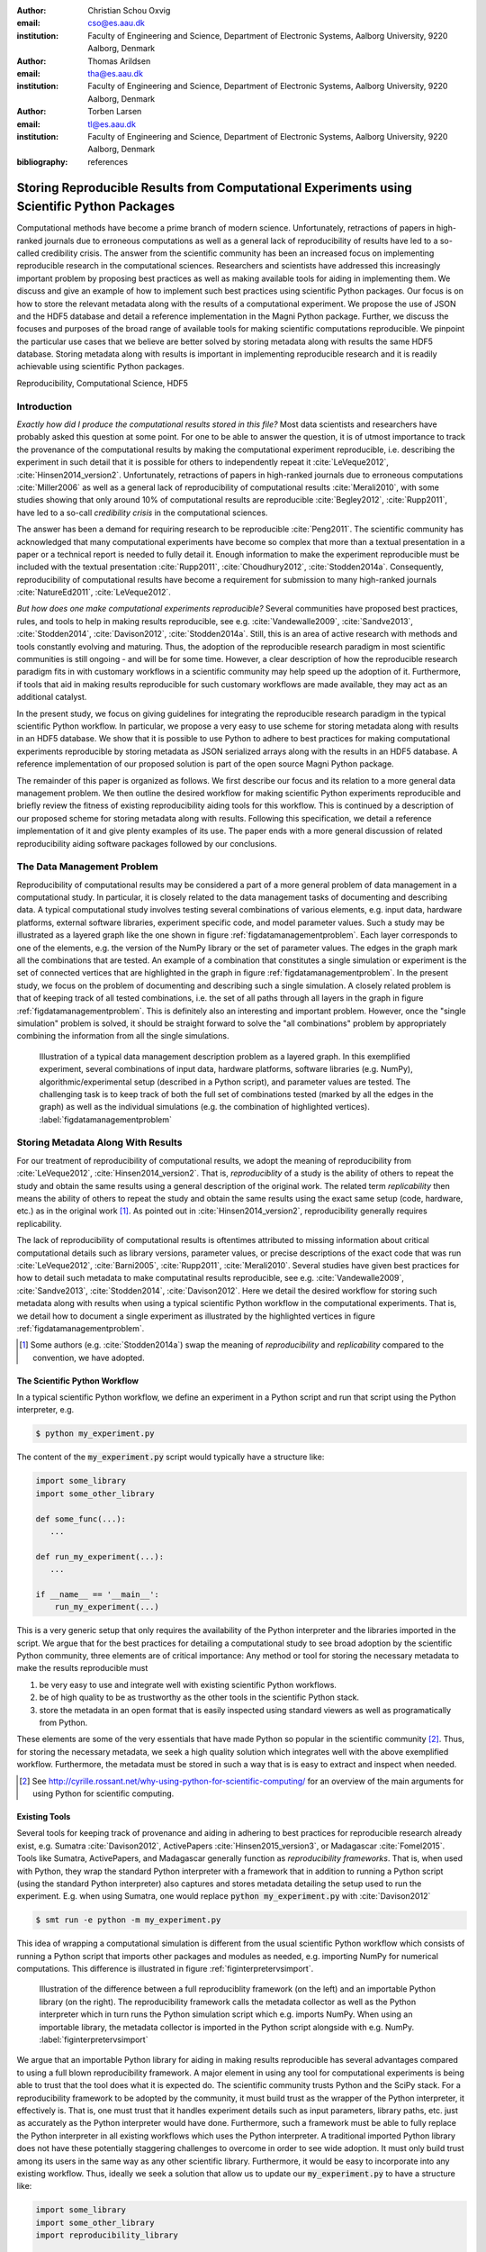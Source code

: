 :author: Christian Schou Oxvig
:email: cso@es.aau.dk
:institution: Faculty of Engineering and Science, Department of Electronic Systems, Aalborg University, 9220 Aalborg, Denmark

:author: Thomas Arildsen
:email: tha@es.aau.dk
:institution: Faculty of Engineering and Science, Department of Electronic Systems, Aalborg University, 9220 Aalborg, Denmark

:author: Torben Larsen
:email: tl@es.aau.dk
:institution: Faculty of Engineering and Science, Department of Electronic Systems, Aalborg University, 9220 Aalborg, Denmark

:bibliography: references

--------------------------------------------------------------------------------------------
Storing Reproducible Results from Computational Experiments using Scientific Python Packages
--------------------------------------------------------------------------------------------

.. class:: abstract

  Computational methods have become a prime branch of modern science. Unfortunately, retractions of papers in high-ranked journals due to erroneous computations as well as a general lack of reproducibility of results have led to a so-called credibility crisis. The answer from the scientific community has been an increased focus on implementing reproducible research in the computational sciences. Researchers and scientists have addressed this increasingly important problem by proposing best practices as well as making available tools for aiding in implementing them. We discuss and give an example of how to implement such best practices using scientific Python packages. Our focus is on how to store the relevant metadata along with the results of a computational experiment. We propose the use of JSON and the HDF5 database and detail a reference implementation in the Magni Python package. Further, we discuss the focuses and purposes of the broad range of available tools for making scientific computations reproducible. We pinpoint the particular use cases that we believe are better solved by storing metadata along with results the same HDF5 database. Storing metadata along with results is important in implementing reproducible research and it is readily achievable using scientific Python packages.

.. class:: keywords

  Reproducibility, Computational Science, HDF5

Introduction
------------
*Exactly how did I produce the computational results stored in this file?* Most data scientists and researchers have probably asked this question at some point. For one to be able to answer the question, it is of utmost importance to track the provenance of the computational results by making the computational experiment reproducible, i.e. describing the experiment in such detail that it is possible for others to independently repeat it :cite:`LeVeque2012`, :cite:`Hinsen2014_version2`. Unfortunately, retractions of papers in high-ranked journals due to erroneous computations :cite:`Miller2006` as well as a general lack of reproducibility of computational results :cite:`Merali2010`, with some studies showing that only around 10% of computational results are reproducible :cite:`Begley2012`, :cite:`Rupp2011`, have led to a so-call *credibility crisis* in the computational sciences.

The answer has been a demand for requiring research to be reproducible :cite:`Peng2011`. The scientific community has acknowledged that many computational experiments have become so complex that more than a textual presentation in a paper or a technical report is needed to fully detail it. Enough information to make the experiment reproducible must be included with the textual presentation :cite:`Rupp2011`, :cite:`Choudhury2012`, :cite:`Stodden2014a`. Consequently, reproducibility of computational results have become a requirement for submission to many high-ranked journals :cite:`NatureEd2011`, :cite:`LeVeque2012`.

*But how does one make computational experiments reproducible?* Several communities have proposed best practices, rules, and tools to help in making results reproducible, see e.g. :cite:`Vandewalle2009`, :cite:`Sandve2013`, :cite:`Stodden2014`, :cite:`Davison2012`, :cite:`Stodden2014a`. Still, this is an area of active research with methods and tools constantly evolving and maturing. Thus, the adoption of the reproducible research paradigm in most scientific communities is still ongoing - and will be for some time. However, a clear description of how the reproducible research paradigm fits in with customary workflows in a scientific community may help speed up the adoption of it. Furthermore, if tools that aid in making results reproducible for such customary workflows are made available, they may act as an additional catalyst. 

In the present study, we focus on giving guidelines for integrating the reproducible research paradigm in the typical scientific Python workflow. In particular, we propose a very easy to use scheme for storing metadata along with results in an HDF5 database. We show that it is possible to use Python to adhere to best practices for making computational experiments reproducible by storing metadata as JSON serialized arrays along with the results in an HDF5 database. A reference implementation of our proposed solution is part of the open source Magni Python package.

The remainder of this paper is organized as follows. We first describe our focus and its relation to a more general data management problem. We then outline the desired workflow for making scientific Python experiments reproducible and briefly review the fitness of existing reproducibility aiding tools for this workflow. This is continued by a description of our proposed scheme for storing metadata along with results. Following this specification, we detail a reference implementation of it and give plenty examples of its use. The paper ends with a more general discussion of related reproducibility aiding software packages followed by our conclusions.

The Data Management Problem
---------------------------
Reproducibility of computational results may be considered a part of a more general problem of data management in a computational study. In particular, it is closely related to the data management tasks of documenting and describing data. A typical computational study involves testing several combinations of various elements, e.g. input data, hardware platforms, external software libraries, experiment specific code, and model parameter values. Such a study may be illustrated as a layered graph like the one shown in figure :ref:`figdatamanagementproblem`. Each layer corresponds to one of the elements, e.g. the version of the NumPy library or the set of parameter values. The edges in the graph mark all the combinations that are tested. An example of a combination that constitutes a single simulation or experiment is the set of connected vertices that are highlighted in the graph in figure :ref:`figdatamanagementproblem`. In the present study, we focus on the problem of documenting and describing such a single simulation. A closely related problem is that of keeping track of all tested combinations, i.e. the set of all paths through all layers in the graph in figure :ref:`figdatamanagementproblem`. This is definitely also an interesting and important problem. However, once the "single simulation" problem is solved, it should be straight forward to solve the "all combinations" problem by appropriately combining the information from all the single simulations.

.. figure:: data_management_problem.png

   Illustration of a typical data management description problem as a layered graph. In this exemplified experiment, several combinations of input data, hardware platforms, software libraries (e.g. NumPy), algorithmic/experimental setup (described in a Python script), and parameter values are tested. The challenging task is to keep track of both the full set of combinations tested (marked by all the edges in the graph) as well as the individual simulations (e.g. the combination of highlighted vertices). :label:`figdatamanagementproblem`

Storing Metadata Along With Results
-----------------------------------
For our treatment of reproducibility of computational results, we adopt the meaning of reproducibility from :cite:`LeVeque2012`, :cite:`Hinsen2014_version2`. That is, *reproduciblity* of a study is the ability of others to repeat the study and obtain the same results using a general description of the original work. The related term *replicability* then means the ability of others to repeat the study and obtain the same results using the exact same setup (code, hardware, etc.) as in the original work [#]_. As pointed out in :cite:`Hinsen2014_version2`, reproducibility generally requires replicability.

The lack of reproducibility of computational results is oftentimes attributed to missing information about critical computational details such as library versions, parameter values, or precise descriptions of the exact code that was run :cite:`LeVeque2012`, :cite:`Barni2005`, :cite:`Rupp2011`, :cite:`Merali2010`. Several studies have given best practices for how to detail such metadata to make computatinal results reproducible, see e.g. :cite:`Vandewalle2009`, :cite:`Sandve2013`, :cite:`Stodden2014`, :cite:`Davison2012`. Here we detail the desired workflow for storing such metadata along with results when using a typical scientific Python workflow in the computational experiments. That is, we detail how to document a single experiment as illustrated by the highlighted vertices in figure :ref:`figdatamanagementproblem`.

.. [#] Some authors (e.g. :cite:`Stodden2014a`) swap the meaning of *reproducibility* and *replicability* compared to the convention, we have adopted.

The Scientific Python Workflow
******************************
In a typical scientific Python workflow, we define an experiment in a Python script and run that script using the Python interpreter, e.g.

.. code-block:: bash

   $ python my_experiment.py

The content of the :code:`my_experiment.py` script would typically have a structure like:

.. code-block:: python

   import some_library
   import some_other_library

   def some_func(...):
      ...

   def run_my_experiment(...):
      ...

   if __name__ == '__main__':
       run_my_experiment(...)

This is a very generic setup that only requires the availability of the Python interpreter and the libraries imported in the script. We argue that for the best practices for detailing a computational study to see broad adoption by the scientific Python community, three elements are of critical importance: Any method or tool for storing the necessary metadata to make the results reproducible must

1. be very easy to use and integrate well with existing scientific Python workflows.
2. be of high quality to be as trustworthy as the other tools in the scientific Python stack.
3. store the metadata in an open format that is easily inspected using standard viewers as well as programatically from Python.

These elements are some of the very essentials that have made Python so popular in the scientific community [#]_. Thus, for storing the necessary metadata, we seek a high quality solution which integrates well with the above exemplified workflow. Furthermore, the metadata must be stored in such a way that is is easy to extract and inspect when needed.

.. [#] See http://cyrille.rossant.net/why-using-python-for-scientific-computing/ for an overview of the main arguments for using Python for scientific computing.

Existing Tools
**************
Several tools for keeping track of provenance and aiding in adhering to best practices for reproducible research already exist, e.g. Sumatra :cite:`Davison2012`, ActivePapers :cite:`Hinsen2015_version3`, or Madagascar :cite:`Fomel2015`. Tools like Sumatra, ActivePapers, and Madagascar generally function as *reproducibility frameworks*. That is, when used with Python, they wrap the standard Python interpreter with a framework that in addition to running a Python script (using the standard Python interpreter) also captures and stores metadata detailing the setup used to run the experiment. E.g. when using Sumatra, one would replace :code:`python my_experiment.py` with :cite:`Davison2012`

.. code-block:: bash

   $ smt run -e python -m my_experiment.py

This idea of wrapping a computational simulation is different from the usual scientific Python workflow which consists of running a Python script that imports other packages and modules as needed, e.g. importing NumPy for numerical computations. This difference is illustrated in figure :ref:`figinterpretervsimport`.

.. figure:: interpreter_vs_import.png

   Illustration of the difference between a full reproduciblity framework (on the left) and an importable Python library (on the right). The reproducibility framework calls the metadata collector as well as the Python interpreter which in turn runs the Python simulation script which e.g. imports NumPy. When using an importable library, the metadata collector is imported in the Python script alongside with e.g. NumPy. :label:`figinterpretervsimport`

We argue that an importable Python library for aiding in making results reproducible has several advantages compared to using a full blown reproducibility framework. A major element in using any tool for computational experiments is being able to trust that the tool does what it is expected do. The scientific community trusts Python and the SciPy stack. For a reproducibility framework to be adopted by the community, it must build trust as the wrapper of the Python interpreter, it effectively is. That is, one must trust that it handles experiment details such as input parameters, library paths, etc. just as accurately as the Python interpreter would have done. Furthermore, such a framework must be able to fully replace the Python interpreter in all existing workflows which uses the Python interpreter. A traditional imported Python library does not have these potentially staggering challenges to overcome in order to see wide adoption. It must only build trust among its users in the same way as any other scientific library. Furthermore, it would be easy to incorporate into any existing workflow. Thus, ideally we seek a solution that allow us to update our :code:`my_experiment.py` to have a structure like:

.. code-block:: python

   import some_library
   import some_other_library
   import reproducibility_library

   def some_func(...):
      ...

   def run_my_experiment(...):
      ...

   if __name__ == '__main__':
       reproducibility_library.store_metadata(...)
       run_my_experiment(...)

Interestingly, the authors of the Sumatra package has to some degree pursued this idea by offering an API for importing the library as an alternative to using the :code:`smt run` command line tool.

Equally important, to how to obtain the results, is how to inspect the results afterwards. Thus, one may ask: *How are the results and the metadata stored, and how may they be accessed later on?* For example, Sumatra by default stores all metadata in a SQLite database :cite:`Davison2012` separate from simulation results (which may be stored in any format) whereas ActivePapers stores the metadata along with the results in an HDF5 database :cite:`Hinsen2015_version3`. The idea of storing (or "caching") intermediate results and metadata along with the final results has also been pursued in another study :cite:`Peng2009`.

We argue that this idea of storing metadata along with results is an excellent solution. Having everything compiled into one standardized and open file format helps keep track of all the individual elements and makes it easy to share the full computational experiment including results and metadata. Preferably, such a file format should be easy to inspect using a standard viewer on any platform; just like the Portable Document Format (PDF) has made it easy to share and inspect textual works across platforms. The HDF5 Hierarchical Data Format :cite:`Folk2010` is a great candidate for such a file format due to the availability of cross-platform viewers like HDFView [#]_ and HDFCompass [#]_ as well as its capabilities in terms of storing large datasets. Furthermore, HDF5 is recognized in the scientific Python community [#]_ with bindings available through e.g. PyTables [#]_, h5py [#]_, or Pandas :cite:`McKinney2010`. Also, bindings for HDF5 exists in several other major programming languages.

.. [#] See https://www.hdfgroup.org/products/java/hdfview/
.. [#] See https://github.com/HDFGroup/hdf-compass
.. [#] See https://www.youtube.com/watch?v=nddj5OA8LJo
.. [#] See http://www.pytables.org/
.. [#] See http://www.h5py.org/

Suggested Library Design
************************
Our above analysis reveals that all elements needed for implementing the reproducible research paradigm in scientific Python are in fact already available in existing reproducibility aiding tools: Sumatra may serve as a Python importable library and the ActivePapers project shows how metadata may be stored along with results in an HDF5 database. However, no single tool offers all of these elements for the scientific Python workflow. Consequently, we propose creating a scientific Python package that may be imported in existing scientific Python scripts and may be used to store all relevant metadata for a computational experiment along with the results of that experiment in an HDF5 database.

Technically, there are various ways to store metadata along with results in an HDF5 database. The probably most obvious way is to store the metadata as attributes to HDF5 tables and arrays containing the results. However, this approach is only recommended for small metadata (generally < 64kB) [#]_. For larger metadata it is recommended to use a separate HDF5 array or table for storing the metadata [#]_. Thus, for the highest flexibility, we propose to store the metadata as separate HDF5 arrays. This also allows for separation of specific result arrays or tables and general metadata. When using separate metadata arrays, a serialization (a representation) of the metadata must be chosen. For the metadata to be humanly readable using common HDF viewers, it must be stored in an easily readable string representation. We suggest using JSON :cite:`ECMA2013` for serializing the metadata. This makes for a humanly readable representation. Furthermore, JSON is a standard format with bindings for most major programming languages [#]_. In particular, Python bindings are part of the standard library (introduced in Python 2.6) [#]_. This would effectively make Python >=2.6 and an HDF5 Python interface the only dependencies of our proposed reproducbility aiding library. We note, though, that the choice of JSON is not crucial. Other formats similar to JSON (e.g. XML [#]_ or YAML [#]_) may be used as well. We do argue, though, that a humanly readable format should be used such that the metadata may be inspected using any standard HDF5 viewer.

.. [#] See http://docs.h5py.org/en/latest/high/attr.html
.. [#] See https://www.hdfgroup.org/HDF5/doc1.6/UG/13_Attributes.html
.. [#] See http://www.json.org/
.. [#] See https://docs.python.org/2/library/json.html
.. [#] See https://www.w3.org/TR/REC-xml/
.. [#] See http://yaml.org/

Magni Reference Implementation
------------------------------
A reference implementation of the above suggested library design is available in the open source Magni Python package :cite:`Oxvig2014`. In particular, the subpackage :code:`magni.reproducibility` is based on this suggested design. Figure :ref:`figmagnireproducibility` gives an overview of the :code:`magni.reproducibility` subpackage. Additional resources for :code:`magni` are:

* Official releases: `doi:10.5278/VBN/MISC/Magni`__
* Online documentation: http://magni.readthedocs.io
* GitHub repository: https://github.com/SIP-AAU/Magni

__ http://dx.doi.org/10.5278/VBN/MISC/Magni

In :code:`magni.reproducibility`, a differentiation is made between *annotations* and *chases*. *Annotations* are metadata that describe the setup used for the computation, e.g. the computational environment, values of input parameters, platform (hardware/OS) details, and when the computation was done. *Chases* on the other hand are metadata describing the specific code that was used in the computation and how it was called, i.e. they *chase* the provenance of the results.

.. figure:: magni_reproducibility.png

   Illustration of the structure of the :code:`magni.reproducibility` subpackage of Magni. The main modules are the :code:`data` module for acquiring metadata and the :code:`io` module for interfacing with an HDF5 database when storing as well as reading the metadata. A subset of available functions are listed next to the modules. :label:`figmagnireproducibility`
  
Requirements
************
Magni uses PyTables as its interface to HDF5 databases. Thus, had :code:`magni.reproducibility` been a package of its own,  only Python and PyTables would have been requirements for its use. The full requirements for using :code:`magni` (as of version 1.4.0) are [#]_

* Python >= 2.7 / 3.3
* Matplotlib :cite:`Hunter2007` (Tested on version >= 1.3)
* NumPy :cite:`Walt2011` (Tested on version >= 1.8)
* PyTables [#]_ (Tested on version >= 3.1)
* SciPy :cite:`Oliphant2007` (Tested on version >= 0.14)

When using the Conda [#]_ package management system  for handling the Python environment used in the computation, :code:`magni.reproducibility` may optionally use Conda to capture details about the Python environment. Thus, we have one optional dependency

* Conda (Tested on version >= 3.7.0)

.. [#] More details about Python and the Scientific Python Stack are available at http://python.org and http://scipy.org
.. [#] See http://www.pytables.org/
.. [#] See http://conda.pydata.org/docs/ as well as https://www.youtube.com/watch?v=UaIvrDWrIWM
  
Usage Examples
**************
We now give several smaller examples of how to use :code:`magni.reproduciblity` to implement the best practices for reproducibility of computational result described in :cite:`Vandewalle2009`, :cite:`Sandve2013`, :cite:`Stodden2014`. An extensive example of the usage of :code:`magni.reproducibility` is available at `doi:10.5278/VBN/MISC/MagniRE`__. This extensive example is based on a Python script used to simulate the Mandelbrot set [#]_ using the scientific Python workflow described above. An example of a resulting HDF5 database containing both the Mandelbrot simulation result and metadata is also included. Finally, the example includes a Jupyter Notebook showing how to read the metadata using :code:`magni.reproducibility`.

__ http://dx.doi.org/10.5278/VBN/MISC/MagniRE
.. [#] See https://en.wikipedia.org/wiki/Mandelbrot_set

A simple example of how to acquire platform metadata using the :code:`data` module from :code:`magni.reproducibility` is

.. code-block:: python

   >>> from pprint import pprint
   >>> from magni import reproducibility as rep
   >>> pprint(rep.data.get_platform_info())
   {'libc': '["glibc", "2.2.5"]',
    'linux': '["debian", "jessie/sid", ""]',
    'mac_os': '["", ["", "", ""], ""]',
    'machine': '"x86_64"',
    'node': '"eagle1"',
    'processor': '"x86_64"',
    'python': '"3.5.1"',
    'release': '"3.16.0-46-generic"',
    'status': 'All OK',
    'system': '"Linux"',
    'version': '"#62~14.04.1-Ubuntu SMP ~"',
    'win32': '["", "", "", ""]'}

When using the typical scientific Python workflow described above, one may use the functions in the :code:`io` module from :code:`magni.reproducibility` to conveniently store all relevant metadata, e.g. the :code:`create_database(h5file)` to automatically create an HDF5 database with a set of standard annotations and chases. The :code:`my_experiment.py` script would then have a structure like

.. code-block:: python

   import tables
   from magni import reproducibility as rep
   
   def run_my_experiment(...):
      ...

   def store_result(h5, result):
      ...

   if __name__ == '__main__':
       hdf5_db = 'database.hdf5'
       rep.io.create_database(hdf5_db)
       result = run_my_experiment(...)
       with tables.File(hdf5_db, mode='a') as h5:
           store_result(h5, result)

This would create an HDF5 database named :code:`database.hdf5` which would hold both the results and all metadata. The HDF5 database may be inspected using any tool capable of reading HDF5 files. As an alternative, the :code:`io` module from :code:`magni.reproducibility` also includes convenience functions for reading the annotations and chases. E.g. to see the set of standard metadata stored in a database with :code:`create_database(h5file)`, one could do

.. code-block:: python

   >>> from pprint import pprint
   >>> import tables
   >>> from magni import reproducibility as rep
   >>> hdf5_db = 'database.hdf5'
   >>> rep.io.create_database(hdf5_db)
   >>> with tables.File(hdf5_db) as h5:
   ...     annotations = rep.io.read_annotations(h5)
   ...     chases = rep.io.read_chases(h5)
   >>> pprint(list(annotations.keys()))
   ['magni_config',
    'git_revision',
    'datetime',
    'conda_info',
    'magni_info',
    'platform_info']
   >>> pprint(list(chases.keys()))
   ['main_file_source',
    'stack_trace',
    'main_file_name',
    'main_source']

Quality Assurance
*****************
The Magni Python package is fully documented and comes with an extensive test suite. It has been developed using best practices for developing scientific software :cite:`Wilson2014` and all code has been reviewed by at least one other person than its author prior to its inclusion in Magni. All code adheres to the PEP8 [#]_ style guide and no function or class has a cyclomatic complexity :cite:`McCabe1976`, :cite:`Watson1996` exceeding 10. The source code is under version control using Git and a continuous integration system based on Travis CI [#]_ is in use for the git repository. More details about the quality assurance of :code:`magni` are given in :cite:`Oxvig2014`.

.. [#] See https://www.python.org/dev/peps/pep-0008/
.. [#] See https://travis-ci.org/

Related Software Packages
-------------------------
Independently of the tool or method used, making results from scientific computations reproducible is not only for the benefit of the audience. As pointed out in several studies :cite:`Fomel2015`, :cite:`Choudhury2012`, :cite:`Vandewalle2009`, the author of the results gains as least as much in terms increasing one's productivity. Thus, using some method or tool to help make the results reproducible is a win for everyone. In the present work we have attempted to detail the ideal solution for how to do this for the typical scientific Python workflow.

A plethora of related alternative tools exist for aiding in making results reproducible. We have already discussed ActivePapers :cite:`Hinsen2015_version3`, Sumatra :cite:`Davison2012`, and Madagascar :cite:`Fomel2015` which are very general reproducibility frameworks that allow for wrapping most tools - not only Python based computations. Such tools are definitely excellent for some workflows. In particular, they seem very fit for large fixed setups which require keeping track of several hundred runs that only differ by the selection of parameters [#]_ and for which the time cost of initially setting up the tool is insignificant compared to the time cost of the entire study. That is, they are very useful in keeping track of the full set of combination in a large computations study as marked by all the edges in the layered graph in figure :ref:`figdatamanagementproblem`. However, as we have argued, they are less suitable for documenting a single experiment based on the typical scientific Python workflow. Also these tools tend to be designed for use on a single computer. Thus, they do not scale well for big data applications which run on compute clusters.

Another category of related tools are graphical user interface (GUI) based workflow managing tools like Taverna :cite:`Oinn2004` or Vistrail :cite:`Silva2007`. Such tools seem to be specifically designed for describing computational workflows in particular fields of research (typically bioinformatics related fields). It is hard, though, to see how they can be effectively integrated with the typical scientific Python workflow. Other much more Python oriented tools are the Jupyter Notebook [#]_ as well as Dexy [#]_. These tools, however, seem to have more of a focus on implementing the concept of literate programming and documentation than reproducibility of results in general.

.. [#] See e.g. https://www.youtube.com/watch?v=1YJr9c-zSng
.. [#] See http://jupyter.org/
.. [#] See http://www.dexy.it/ as well as https://www.youtube.com/watch?v=u6_qtDJ6ciA / https://www.youtube.com/watch?v=qFd04rA8lp0

Conclusions
-----------
We have argued that metadata should be stored along with computational results in an easily readable format in order to make the results reproducible. When implementing this in a typical scientific Python workflow, all necessary tools for making the results reproducible should be available as an importable package. We suggest storing the metadata as JSON serialized arrays along with the result in an HDF5 database. A reference implementation of this design is available in the open source Magni Python package which we have detailed with several examples of its use. All of this shows that storing metadata along with results is important in implementing reproducible research and it is readily achievable using scientific Python packages.

Acknowledgements
----------------
This work was supported in part by the Danish Council for Independent Research (DFF/FTP) under Project 1335-00278B/12-134971 and in part by the Danish e-Infrastructure Cooperation (DeIC) under Project DeIC2013.12.23.
